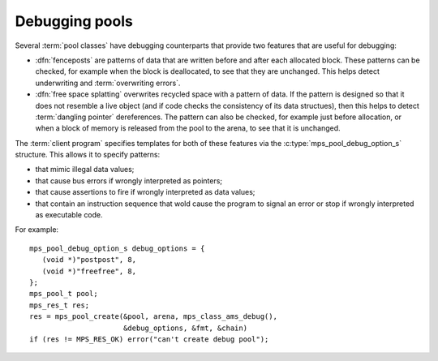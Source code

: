 .. Sources:

    `<https://info.ravenbrook.com/project/mps/master/design/object-debug/>`_

.. index::
   single: debugging; pool
   single: pool; debugging

.. _topic-debugging:

Debugging pools
===============

Several :term:`pool classes` have debugging counterparts that provide
two features that are useful for debugging:

* .. index::
     single: debugging; fencepost
     single: fencepost

  :dfn:`fenceposts` are patterns of data that are written before and
  after each allocated block. These patterns can be checked, for
  example when the block is deallocated, to see that they are
  unchanged. This helps detect underwriting and :term:`overwriting
  errors`.

* .. index::
     single: debugging; free space splatting
     single: free space splatting

  :dfn:`free space splatting` overwrites recycled space with a pattern
  of data. If the pattern is designed so that it does not resemble a
  live object (and if code checks the consistency of its data
  structues), then this helps to detect :term:`dangling pointer`
  dereferences. The pattern can also be checked, for example just
  before allocation, or when a block of memory is released from the
  pool to the arena, to see that it is unchanged.

The :term:`client program` specifies templates for both of these
features via the :c:type:`mps_pool_debug_option_s` structure. This
allows it to specify patterns:

* that mimic illegal data values;

* that cause bus errors if wrongly interpreted as pointers;

* that cause assertions to fire if wrongly interpreted as data values;

* that contain an instruction sequence that wold cause the program to
  signal an error or stop if wrongly interpreted as executable code.

For example::

    mps_pool_debug_option_s debug_options = {
       (void *)"postpost", 8,
       (void *)"freefree", 8,
    };
    mps_pool_t pool;
    mps_res_t res;
    res = mps_pool_create(&pool, arena, mps_class_ams_debug(),
                          &debug_options, &fmt, &chain)
    if (res != MPS_RES_OK) error("can't create debug pool");


.. c:type:: mps_pool_debug_option_s

    The type of the structure used to pass options to
    :c:func:`mps_pool_create` for debugging :term:`pool classes`. ::

        typedef struct mps_pool_debug_option_s {
            void  *fence_template;
            size_t fence_size;
            void  *free_template;
            size_t free_size;
        } mps_pool_debug_option_s;

    ``fence_template`` points to a template for :term:`fenceposts`.

    ``fence_size`` is the :term:`size` of ``fence_template`` in
    :term:`bytes (1)`, or zero if the debugging pool should not use
    fenceposts.

    ``free_template`` points to a template for splatting free space.

    ``free_size`` is the :term:`size` of ``free_template`` in bytes, or
    zero if the debugging pool should not splat free space.

    Both ``fence_size`` and ``free_size`` must be a multiple of the
    :term:`alignment` of the :term:`pool`, and also a multiple of the
    alignment of the pool's :term:`object format` if it has one.

    The debugging pool will copy the ``fence_size`` bytes pointed to by
    ``fence_template`` in a repeating pattern onto each fencepost during
    allocation, and it will copy the bytes pointed to by
    ``free_template`` in a repeating pattern over free space after the
    space is reclaimed.

    The MPS may not always use the whole of a template: it may use
    pieces smaller than the given size, for example to pad out part of
    a block that was left unused because of alignment requirements.


.. c:function:: void mps_pool_check_fenceposts(mps_pool_t pool)

    Check all the :term:`fenceposts` in a :term:`pool`.

    ``pool`` is the pool whose fenceposts are to be checked.

    If a corrupted fencepost is found, the MPS will :term:`assert
    <assertion>`. It is only useful to call this on a :term:`debugging
    pool` that has fenceposts turned on. It does nothing on
    non-debugging pools.


.. c:function:: void mps_pool_check_free_space(mps_pool_t mps_pool)

    Check all the free space in a :term:`pool` for :term:`overwriting
    errors`.

    ``pool`` is the pool whose free space is to be checked.

    If corrupted free space is found, the MPS will :term:`assert
    <assertion>`. It is only useful to call this on a :term:`debugging
    pool` that has free space splatting turned on. It does nothing on
    non-debugging pools.
